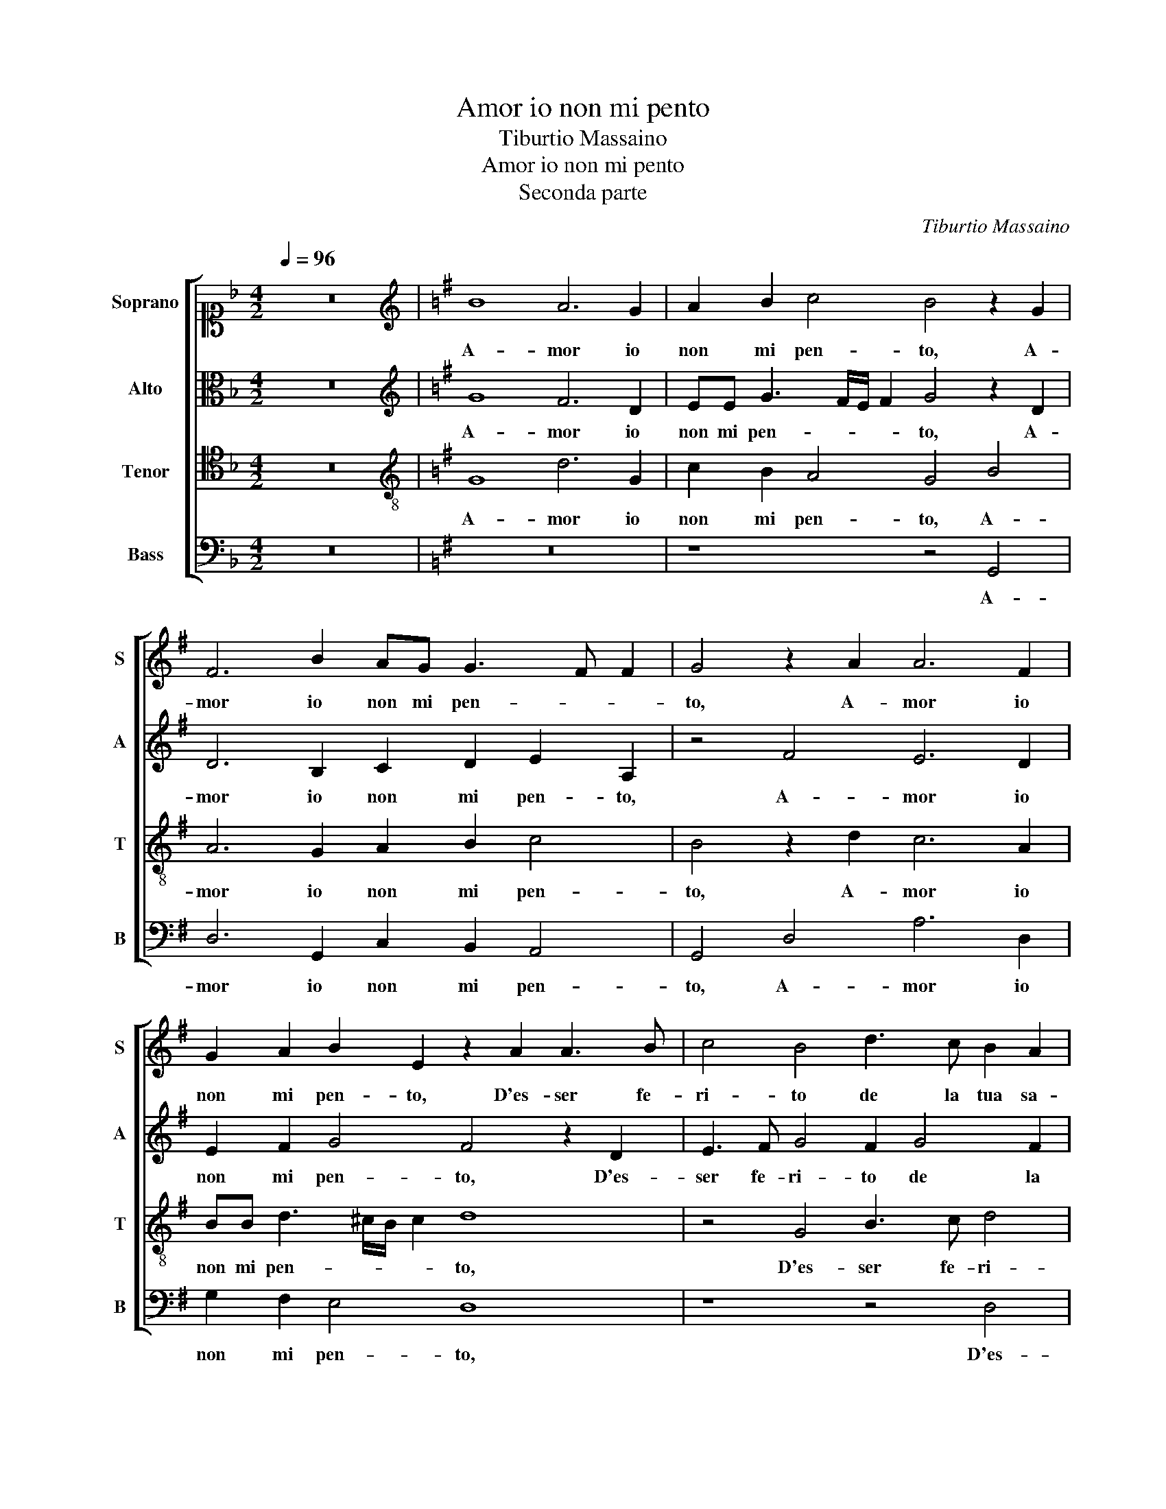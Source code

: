 X:1
T:Amor io non mi pento
T:Tiburtio Massaino
T:Amor io non mi pento
T:Seconda parte
C:Tiburtio Massaino
%%score [ 1 2 3 4 ]
L:1/8
Q:1/4=96
M:4/2
K:F
V:1 alto1 nm="Soprano" snm="S"
V:2 alto nm="Alto" snm="A"
V:3 tenor nm="Tenor" snm="T"
V:4 bass nm="Bass" snm="B"
V:1
 z16 |[K:G][K:treble] B8 A6 G2 | A2 B2 c4 B4 z2 G2 | F6 B2 AG G3 F F2 | G4 z2 A2 A6 F2 | %5
w: |A- mor io|non mi pen- to, A-|mor io non mi pen- * *|to, A- mor io|
 G2 A2 B2 E2 z2 A2 A3 B | c4 B4 d3 c B2 A2 | G3 F E2 D2 z4 d4 | B3 c d4 B4 z2 A2 | %9
w: non mi pen- to, D'es- ser fe-|ri- to de la tua sa-|et- * * ta, D'es-|ser fe- ri- to, D'es-|
 B3 c d4 G2 F2 E2 E2 | G4 F4 z2 B4 A2 | G2 F2 E4 D4 z2 G2 | F2 D2 E3 F G4 F4 | %13
w: ser fe- ri- to, D'es- ser fe-|ri- to de la|tua sa- et- ta, S'un|tuo si pic- ciol ben tan-|
 E2 D2 G4 F2 B2 A2 G2 | c2 c2 B4 A4 c2 d2 | e4 A4 z2 B2 A2 F2 | G2 A2 B4 A4 G2 F2 | %17
w: to di- let- ta, S'un tuo si|pic- ciol ben tan- to di-|let- ta, S'un tuo si|pic- ciol ben tan- to di-|
 B4 A4 z2 B2 A2 B2 | c2 A2 B4 d4 c4 | B4 A6 G2 G4- | G2 FE F4 G2 G3 G G2 | F4 G2 B3 B B2 A4 | %22
w: let- ta, S'un tuo si|pic- ciol ben tan- to|di- let- * *|* * * * ta, tan- to di-|let- ta, tan- to di- let-|
 B4 z2 G2 F2 D2 E3 F | G4 F4 E2 D2 G4 | F2 B2 A2 G2 c2 c2 B4 | A4 c2 d2 e4 A4 | %26
w: ta, S'un tuo si pic- ciol|ben tan- to di- let-|ta, S'un tuo si pic- ciol ben|tan- to di- let- ta,|
 z4 z2 G2 A2 B2 c2 A2 | B4 d4 c4 B4 | A8 D4 z2 D2 | EFGE F4 A4 G4 | F4 EFGE F2 G4 F2 | G16 |] %32
w: S'un tuo si pic- ciol|ben tan- to di-|let- ta, S'un|tuo si pic- ciol ben tan- to|di- let- * * * * * *|ta.|
V:2
 z16 |[K:G][K:treble] G8 F6 D2 | EE G3 F/E/ F2 G4 z2 D2 | D6 B,2 C2 D2 E2 A,2 | z4 F4 E6 D2 | %5
w: |A- mor io|non mi pen- * * * to, A-|mor io non mi pen- to,|A- mor io|
 E2 F2 G4 F4 z2 D2 | E3 F G4 F2 G4 F2 | B3 A G6 FE F4 | G8 z8 | z8 z4 G,4 | B,3 C D4 G,2 G4 F2 | %11
w: non mi pen- to, D'es-|ser fe- ri- to de la|tua sa- et- * * *|ta,|D'es-|ser fe- ri- to de la|
 E2 D2 C4 B,8 | z16 | z8 z2 G2 F2 D2 | E3 F G4 F4 E2 D2 | G4 F4 z8 | z4 z2 D2 D2 D2 E2 F2 | %17
w: tua sa- et- ta,||S'un tuo si|pic- ciol ben tan- to di-|let- ta,|S'un tuo si pic- ciol|
 G2 D3 D D2 EF G3 F/E/ F2 | E4 z2 G,2 A,2 B,2 C2 A,2 | B,4 D4 C4 B,4 | A,8 G,2 D3 D D2 | %21
w: ben tan- to di- let- * * * * *|ta, S'un tuo si pic- ciol|ben tan- to di-|let- ta, tan- to di-|
 D4 D4 z2 G3 G F2 | G3 A B4 A8 | z16 | z2 G2 F2 D2 E3 F G4 | F4 E2 D2 G4 F2 D2 | %26
w: let- ta, tan- to di-|let- * * ta,||S'un tuo si pic- ciol ben|tan- to di- let- ta, S'un|
 E2 F2 G2 E2 F4 A4 | G4 F4 E4 D2 G2 | F2 F2 E2 F2 G4 z4 | G,4 A,2 B,2 C2 A,2 B,4 | D4 B,3 ^C D8 | %31
w: tuo si pic- ciol ben tan-|to di- let- ta, S'un|tuo si pic- ciol ben|S'un tuo si pic- ciol ben|tan- to di- let-|
 D16 |] %32
w: ta.|
V:3
 z16 |[K:G][K:treble-8] G8 d6 G2 | c2 B2 A4 G4 B4 | A6 G2 A2 B2 c4 | B4 z2 d2 c6 A2 | %5
w: |A- mor io|non mi pen- to, A-|mor io non mi pen-|to, A- mor io|
 BB d3 ^c/B/ c2 d8 | z4 G4 B3 c d4 | B2 c4 B2 A4 A4 | G3 A B3 c d4 A4 | z4 d4 e2 f2 g4 | %10
w: non mi pen- * * * to,|D'es- ser fe- ri-|to de la tua sa-|et- * * * * ta,|D'es- ser fe- ri-|
 d4 z2 B4 d2 d3 c | B4 G4 z4 G4 | A2 B2 c2 A2 B4 d4 | c2 B2 e4 d2 d2 c2 B2 | G2 A2 D4 z2 D2 E2 F2 | %15
w: to de la tua sa-|et- ta, S'un|tuo si pic- ciol ben tan-|to di- let- ta, S'un tuo si|pic- ciol ben, S'un tuo si|
 G2 E2 F4 z2 B2 d2 d2 | c2 c2 B4 z8 | z2 G2 A2 B2 c2 B2 d4 | c4 B2 g2 f4 e4 | %19
w: pic- ciol ben, S'un tuo si|pic- ciol ben,|S'un tuo si pic- ciol ben|tan- to di- let- ta.|
 z2 e2 A2 A2 e2 e2 d2 d2- | dd d2 d4 d2 B3 B B2 | A4 B2 d3 d d2 d4 | d4 z2 G2 A2 B2 c2 A2 | %23
w: S'un tuo si pic- ciol ben, ben|_ tan- to di- ta, tan- to di-|let- ta, tan- to di- let-|ta, S'un tuo si pic- ciol|
 B4 d4 c2 B2 e4 | d2 d2 c2 B2 G2 A2 D4 | z2 D2 E2 F2 G2 E2 F2 A2 | G2 F2 E4 D4 z4 | %27
w: ben tan- to di- let-|ta, S'un tuo si pic- ciol ben,|S'un tuo si pic- ciol ben tan-|to di- let- ta,|
 z2 G2 A2 B2 c2 A2 B2 G2 | A2 B2 c2 A2 B4 d4 | B3 ^c d4 A2 e2 d2 G2 | A2 A2 G2 B3 B B2 A4 | G16 |] %32
w: S'un tuo si pic- ciol ben, S'un|tuo si pic- ciol ben tan-|to di- let- ta, S'un tuo si|pic- ciol ben tan- to di- let-|ta.|
V:4
 z16 |[K:G] z16 | z8 z4 G,,4 | D,6 G,,2 C,2 B,,2 A,,4 | G,,4 D,4 A,6 D,2 | G,2 F,2 E,4 D,8 | %6
w: ||A-|mor io non mi pen-|to, A- mor io|non mi pen- to,|
 z8 z4 D,4 | E,3 F, G,4 D,8 | z4 G,,4 B,,3 C, D,4 | G,,2 G,4 F,2 E,2 D,2 C,4 | B,,8 z2 G,4 D,2 | %11
w: D'es-|ser fe- ri- to,|D'es- ser fe- ri-|to de la tua sa- et-|ta, de la|
 E,2 B,,2 C,4 G,,8 | z16 | z8 z2 G,,2 A,,2 B,,2 | C,2 A,,2 B,,4 D,4 C,2 B,,2 | %15
w: tua sa- et- ta,||S'un tuo si|pic- ciol ben tan- to di-|
 E,4 D,4 G,4 F,2 D,2 | E,2 F,2 G,4 F,4 E,2 D,2 | G,4 F,4 z4 D,4 | E,2 F,2 G,2 E,2 F,4 A,4 | %19
w: let- ta, S'un tuo si|pic- ciol ben tan- to di-|let- ta, S'un|tuo si pic- ciol ben tan-|
 G,4 F,4 E,3 F, G,4 | D,8 z2 G,3 G, G,2 | D,4 G,,2 G,3 G, G,2 D,4 | G,,8 z8 | z16 | %24
w: to di- let- * *|ta, tan- to di-|let- ta, tan- to di- let-|ta,||
 z2 G,,2 A,,2 B,,2 C,2 A,,2 B,,4 | D,4 C,2 B,,2 E,4 D,4 | z16 | z4 D,4 E,2 F,2 G,2 E,2 | %28
w: S'un tuo si pic- ciol ben|tan- to di- let- ta,||S'un tuo si pic- ciol|
 F,4 A,4 G,4 F,4 | E,4 D,4 z4 G,4 | D,4 E,4 D,8 | G,,16 |] %32
w: ben tan- to di-|let- ta, tan-|to di- let-|ta.|

